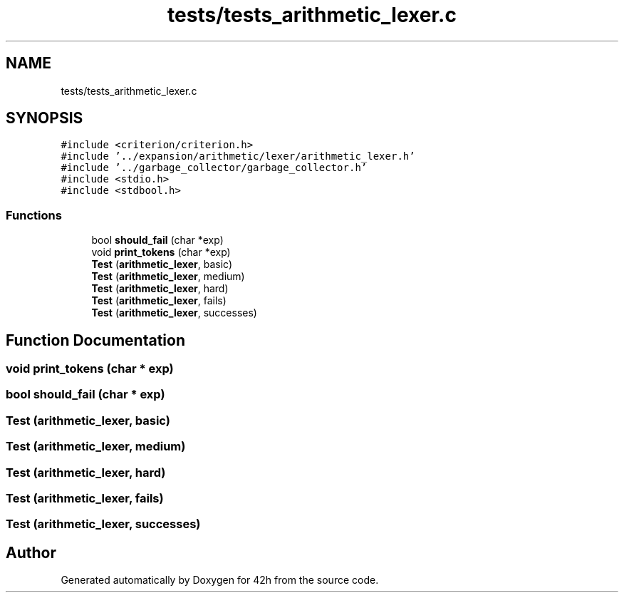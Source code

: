 .TH "tests/tests_arithmetic_lexer.c" 3 "Mon May 25 2020" "Version v0.1" "42h" \" -*- nroff -*-
.ad l
.nh
.SH NAME
tests/tests_arithmetic_lexer.c
.SH SYNOPSIS
.br
.PP
\fC#include <criterion/criterion\&.h>\fP
.br
\fC#include '\&.\&./expansion/arithmetic/lexer/arithmetic_lexer\&.h'\fP
.br
\fC#include '\&.\&./garbage_collector/garbage_collector\&.h'\fP
.br
\fC#include <stdio\&.h>\fP
.br
\fC#include <stdbool\&.h>\fP
.br

.SS "Functions"

.in +1c
.ti -1c
.RI "bool \fBshould_fail\fP (char *exp)"
.br
.ti -1c
.RI "void \fBprint_tokens\fP (char *exp)"
.br
.ti -1c
.RI "\fBTest\fP (\fBarithmetic_lexer\fP, basic)"
.br
.ti -1c
.RI "\fBTest\fP (\fBarithmetic_lexer\fP, medium)"
.br
.ti -1c
.RI "\fBTest\fP (\fBarithmetic_lexer\fP, hard)"
.br
.ti -1c
.RI "\fBTest\fP (\fBarithmetic_lexer\fP, fails)"
.br
.ti -1c
.RI "\fBTest\fP (\fBarithmetic_lexer\fP, successes)"
.br
.in -1c
.SH "Function Documentation"
.PP 
.SS "void print_tokens (char * exp)"

.SS "bool should_fail (char * exp)"

.SS "Test (\fBarithmetic_lexer\fP, basic)"

.SS "Test (\fBarithmetic_lexer\fP, medium)"

.SS "Test (\fBarithmetic_lexer\fP, hard)"

.SS "Test (\fBarithmetic_lexer\fP, fails)"

.SS "Test (\fBarithmetic_lexer\fP, successes)"

.SH "Author"
.PP 
Generated automatically by Doxygen for 42h from the source code\&.
